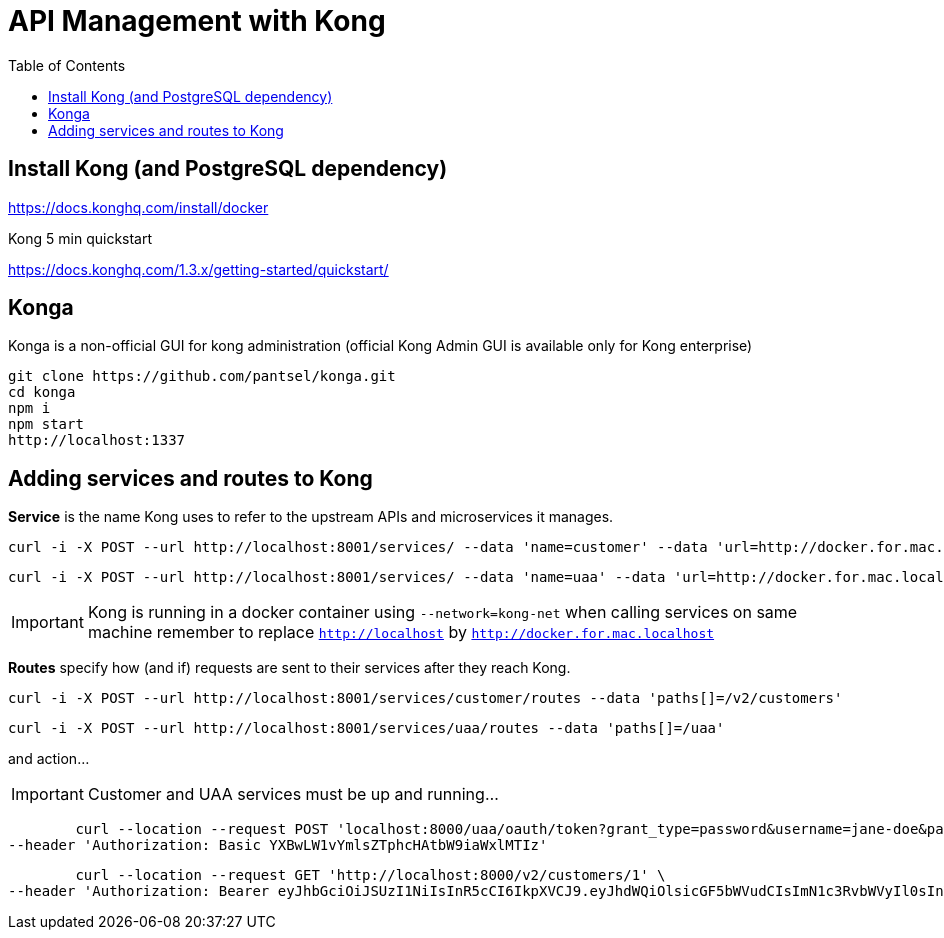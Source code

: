 = API Management with Kong 
:toc:

== Install Kong (and PostgreSQL dependency)

https://docs.konghq.com/install/docker
	

Kong 5 min quickstart 

https://docs.konghq.com/1.3.x/getting-started/quickstart/

== Konga 

Konga is a non-official GUI for kong administration (official Kong Admin GUI is available only for Kong enterprise) 

	git clone https://github.com/pantsel/konga.git
	cd konga
	npm i
	npm start
	http://localhost:1337 

== Adding services and routes to Kong

*Service* is the name Kong uses to refer to the upstream APIs and microservices it manages. +

	curl -i -X POST --url http://localhost:8001/services/ --data 'name=customer' --data 'url=http://docker.for.mac.localhost:8080'

	curl -i -X POST --url http://localhost:8001/services/ --data 'name=uaa' --data 'url=http://docker.for.mac.localhost:9191'

IMPORTANT: Kong is running in a docker container using `--network=kong-net` when calling services on same machine remember to replace `http://localhost` by `http://docker.for.mac.localhost`

*Routes* specify how (and if) requests are sent to their services after they reach Kong.

	curl -i -X POST --url http://localhost:8001/services/customer/routes --data 'paths[]=/v2/customers'

	curl -i -X POST --url http://localhost:8001/services/uaa/routes --data 'paths[]=/uaa'

and action... 
  
IMPORTANT: Customer and UAA services must be up and running...
  
	curl --location --request POST 'localhost:8000/uaa/oauth/token?grant_type=password&username=jane-doe&password=jane-doe123&scope=READ%20WRITE' \
--header 'Authorization: Basic YXBwLW1vYmlsZTphcHAtbW9iaWxlMTIz'

	curl --location --request GET 'http://localhost:8000/v2/customers/1' \
--header 'Authorization: Bearer eyJhbGciOiJSUzI1NiIsInR5cCI6IkpXVCJ9.eyJhdWQiOlsicGF5bWVudCIsImN1c3RvbWVyIl0sInVzZXJfbmFtZSI6ImphbmUtZG9lIiwic2NvcGUiOlsiUkVBRCIsIldSSVRFIl0sImV4cCI6MTU3OTY5MjU0NywiYXV0aG9yaXRpZXMiOlsiY2FuX2NyZWF0ZSIsImNhbl9yZWFkIiwiUk9MRV9VU0VSIiwiY2FuX3VwZGF0ZSJdLCJqdGkiOiIzZGY1Y2IxZS03ZTRjLTRlY2UtODdjNy05MjM0OWM1NWQ1MjEiLCJlbWFpbCI6ImphbmVAbWFpbC5jb20iLCJjbGllbnRfaWQiOiJhcHAtbW9iaWxlIn0.NHlO14NyOXrL4kTy7ktJs9439a0_trkG7DeLyhv5TLx7G7iWTQfqcwXQwzy0ilVwgUO8-pxy12Ro6PmhWlEilvQPgEVYz8lhqsZE33-niQzCYlCztpe4bKwOqyBgE7V17QgHEOsotHHxhzv716MoqJCfA1aqiHIfmPyYCtZIbZuPYFWOYGqniuTDF6-9DGRwFGbp98Oj5PTf0-Obs3qj3KuLH6o-h5aRtqAyUcwbHIDN4nHX2VfoLE2oxuUUmaytzEcT0LvYcie8VfjVrIEpUuEH6qHaDW9d_eBFAyriwZB1Osczo55kBRixLaquJ1KfYfbV73zjoWe5slAX2N7xXw'
	